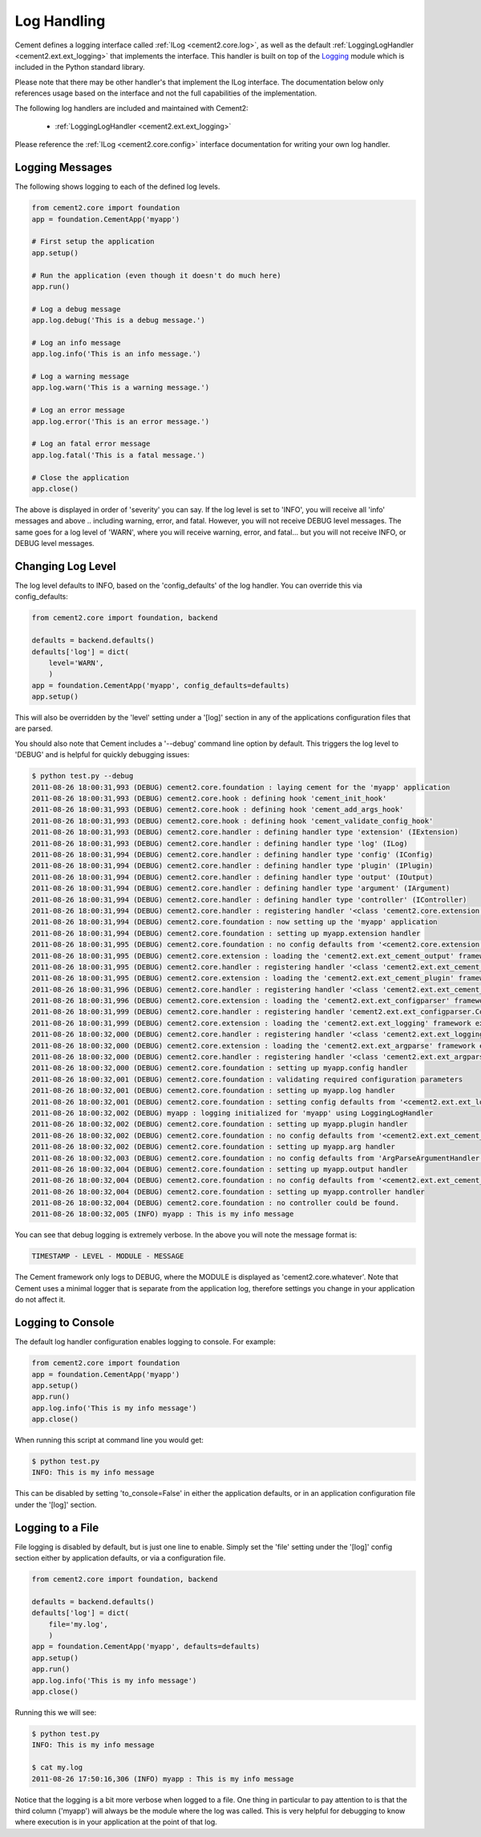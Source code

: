 Log Handling
============

Cement defines a logging interface called :ref:`ILog <cement2.core.log>`, 
as well as the default :ref:`LoggingLogHandler <cement2.ext.ext_logging>` 
that implements the interface.   This 
handler is built on top of the `Logging <http://docs.python.org/library/logging.html>`_ 
module which is included in the Python standard library.  

Please note that there may be other handler's that implement the ILog
interface.  The documentation below only references usage based on the 
interface and not the full capabilities of the implementation.

The following log handlers are included and maintained with Cement2:

    * :ref:`LoggingLogHandler <cement2.ext.ext_logging>`
    

Please reference the :ref:`ILog <cement2.core.config>` interface 
documentation for writing your own log handler.

Logging Messages
----------------

The following shows logging to each of the defined log levels.

.. code-block:: python

    from cement2.core import foundation
    app = foundation.CementApp('myapp')
    
    # First setup the application
    app.setup()
    
    # Run the application (even though it doesn't do much here)
    app.run()
    
    # Log a debug message
    app.log.debug('This is a debug message.')
    
    # Log an info message
    app.log.info('This is an info message.')
    
    # Log a warning message
    app.log.warn('This is a warning message.')
    
    # Log an error message
    app.log.error('This is an error message.')
    
    # Log an fatal error message
    app.log.fatal('This is a fatal message.')
    
    # Close the application
    app.close()


The above is displayed in order of 'severity' you can say.  If the log level
is set to 'INFO', you will receive all 'info' messages and above .. including
warning, error, and fatal.  However, you will not receive DEBUG level messages.
The same goes for a log level of 'WARN', where you will receive warning, error,
and fatal... but you will not receive INFO, or DEBUG level messages.

Changing Log Level
------------------

The log level defaults to INFO, based on the 'config_defaults' of the log 
handler.  You can override this via config_defaults:

.. code-block:: python

    from cement2.core import foundation, backend

    defaults = backend.defaults()
    defaults['log'] = dict(
        level='WARN',
        )
    app = foundation.CementApp('myapp', config_defaults=defaults)
    app.setup()
    
This will also be overridden by the 'level' setting under a '[log]' section
in any of the applications configuration files that are parsed.

You should also note that Cement includes a '--debug' command line option by
default.  This triggers the log level to 'DEBUG' and is helpful for quickly
debugging issues:

.. code-block:: text

    $ python test.py --debug
    2011-08-26 18:00:31,993 (DEBUG) cement2.core.foundation : laying cement for the 'myapp' application
    2011-08-26 18:00:31,993 (DEBUG) cement2.core.hook : defining hook 'cement_init_hook'
    2011-08-26 18:00:31,993 (DEBUG) cement2.core.hook : defining hook 'cement_add_args_hook'
    2011-08-26 18:00:31,993 (DEBUG) cement2.core.hook : defining hook 'cement_validate_config_hook'
    2011-08-26 18:00:31,993 (DEBUG) cement2.core.handler : defining handler type 'extension' (IExtension)
    2011-08-26 18:00:31,993 (DEBUG) cement2.core.handler : defining handler type 'log' (ILog)
    2011-08-26 18:00:31,994 (DEBUG) cement2.core.handler : defining handler type 'config' (IConfig)
    2011-08-26 18:00:31,994 (DEBUG) cement2.core.handler : defining handler type 'plugin' (IPlugin)
    2011-08-26 18:00:31,994 (DEBUG) cement2.core.handler : defining handler type 'output' (IOutput)
    2011-08-26 18:00:31,994 (DEBUG) cement2.core.handler : defining handler type 'argument' (IArgument)
    2011-08-26 18:00:31,994 (DEBUG) cement2.core.handler : defining handler type 'controller' (IController)
    2011-08-26 18:00:31,994 (DEBUG) cement2.core.handler : registering handler '<class 'cement2.core.extension.CementExtensionHandler'>' into handlers['extension']['cement']
    2011-08-26 18:00:31,994 (DEBUG) cement2.core.foundation : now setting up the 'myapp' application
    2011-08-26 18:00:31,994 (DEBUG) cement2.core.foundation : setting up myapp.extension handler
    2011-08-26 18:00:31,995 (DEBUG) cement2.core.foundation : no config defaults from '<cement2.core.extension.CementExtensionHandler object at 0x1005827d0>'
    2011-08-26 18:00:31,995 (DEBUG) cement2.core.extension : loading the 'cement2.ext.ext_cement_output' framework extension
    2011-08-26 18:00:31,995 (DEBUG) cement2.core.handler : registering handler '<class 'cement2.ext.ext_cement_output.CementOutputHandler'>' into handlers['output']['cement']
    2011-08-26 18:00:31,995 (DEBUG) cement2.core.extension : loading the 'cement2.ext.ext_cement_plugin' framework extension
    2011-08-26 18:00:31,996 (DEBUG) cement2.core.handler : registering handler '<class 'cement2.ext.ext_cement_plugin.CementPluginHandler'>' into handlers['plugin']['cement']
    2011-08-26 18:00:31,996 (DEBUG) cement2.core.extension : loading the 'cement2.ext.ext_configparser' framework extension
    2011-08-26 18:00:31,999 (DEBUG) cement2.core.handler : registering handler 'cement2.ext.ext_configparser.ConfigParserConfigHandler' into handlers['config']['configparser']
    2011-08-26 18:00:31,999 (DEBUG) cement2.core.extension : loading the 'cement2.ext.ext_logging' framework extension
    2011-08-26 18:00:32,000 (DEBUG) cement2.core.handler : registering handler '<class 'cement2.ext.ext_logging.LoggingLogHandler'>' into handlers['log']['logging']
    2011-08-26 18:00:32,000 (DEBUG) cement2.core.extension : loading the 'cement2.ext.ext_argparse' framework extension
    2011-08-26 18:00:32,000 (DEBUG) cement2.core.handler : registering handler '<class 'cement2.ext.ext_argparse.ArgParseArgumentHandler'>' into handlers['argument']['argparse']
    2011-08-26 18:00:32,000 (DEBUG) cement2.core.foundation : setting up myapp.config handler
    2011-08-26 18:00:32,001 (DEBUG) cement2.core.foundation : validating required configuration parameters
    2011-08-26 18:00:32,001 (DEBUG) cement2.core.foundation : setting up myapp.log handler
    2011-08-26 18:00:32,001 (DEBUG) cement2.core.foundation : setting config defaults from '<cement2.ext.ext_logging.LoggingLogHandler object at 0x10040ffd0>'
    2011-08-26 18:00:32,002 (DEBUG) myapp : logging initialized for 'myapp' using LoggingLogHandler
    2011-08-26 18:00:32,002 (DEBUG) cement2.core.foundation : setting up myapp.plugin handler
    2011-08-26 18:00:32,002 (DEBUG) cement2.core.foundation : no config defaults from '<cement2.ext.ext_cement_plugin.CementPluginHandler object at 0x100590f50>'
    2011-08-26 18:00:32,002 (DEBUG) cement2.core.foundation : setting up myapp.arg handler
    2011-08-26 18:00:32,003 (DEBUG) cement2.core.foundation : no config defaults from 'ArgParseArgumentHandler(prog='test.py', usage=None, description=None, version=None, formatter_class=<class 'argparse.HelpFormatter'>, conflict_handler='error', add_help=True)'
    2011-08-26 18:00:32,004 (DEBUG) cement2.core.foundation : setting up myapp.output handler
    2011-08-26 18:00:32,004 (DEBUG) cement2.core.foundation : no config defaults from '<cement2.ext.ext_cement_output.CementOutputHandler object at 0x100599350>'
    2011-08-26 18:00:32,004 (DEBUG) cement2.core.foundation : setting up myapp.controller handler
    2011-08-26 18:00:32,004 (DEBUG) cement2.core.foundation : no controller could be found.
    2011-08-26 18:00:32,005 (INFO) myapp : This is my info message


You can see that debug logging is extremely verbose.  In the above you will 
note the message format is:

.. code-block:: text
    
    TIMESTAMP - LEVEL - MODULE - MESSAGE
    
The Cement framework only logs to DEBUG, where the MODULE is displayed as
'cement2.core.whatever'.  Note that Cement uses a minimal logger that is 
separate from the application log, therefore settings you change in your
application do not affect it.  

Logging to Console
------------------

The default log handler configuration enables logging to console.  For example:

.. code-block:: python

    from cement2.core import foundation
    app = foundation.CementApp('myapp')
    app.setup()
    app.run()
    app.log.info('This is my info message')
    app.close()

When running this script at command line you would get:

.. code-block:: text

    $ python test.py
    INFO: This is my info message
    
This can be disabled by setting 'to_console=False' in either the application
defaults, or in an application configuration file under the '[log]' section.

Logging to a File
-----------------

File logging is disabled by default, but is just one line to enable.  Simply
set the 'file' setting under the '[log]' config section either by application
defaults, or via a configuration file.

.. code-block:: python

    from cement2.core import foundation, backend

    defaults = backend.defaults()
    defaults['log'] = dict(
        file='my.log',
        )
    app = foundation.CementApp('myapp', defaults=defaults)
    app.setup()
    app.run()
    app.log.info('This is my info message')
    app.close()

Running this we will see:

.. code-block:: text

    $ python test.py
    INFO: This is my info message
    
    $ cat my.log
    2011-08-26 17:50:16,306 (INFO) myapp : This is my info message
    

Notice that the logging is a bit more verbose when logged to a file.  One 
thing in particular to pay attention to is that the third column ('myapp') 
will always be the module where the log was called.  This is very helpful 
for debugging to know where execution is in your application at the point of
that log.  
